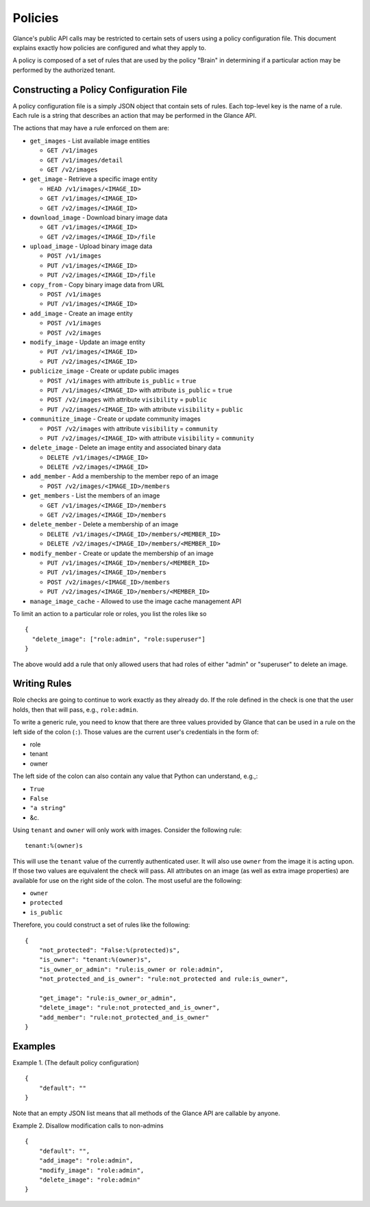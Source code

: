..
      Copyright 2012 OpenStack Foundation
      All Rights Reserved.

      Licensed under the Apache License, Version 2.0 (the "License"); you may
      not use this file except in compliance with the License. You may obtain
      a copy of the License at

          http://www.apache.org/licenses/LICENSE-2.0

      Unless required by applicable law or agreed to in writing, software
      distributed under the License is distributed on an "AS IS" BASIS, WITHOUT
      WARRANTIES OR CONDITIONS OF ANY KIND, either express or implied. See the
      License for the specific language governing permissions and limitations
      under the License.

Policies
========

Glance's public API calls may be restricted to certain sets of users using a
policy configuration file. This document explains exactly how policies are
configured and what they apply to.

A policy is composed of a set of rules that are used by the policy "Brain" in
determining if a particular action may be performed by the authorized tenant.

Constructing a Policy Configuration File
----------------------------------------

A policy configuration file is a simply JSON object that contain sets of
rules. Each top-level key is the name of a rule. Each rule
is a string that describes an action that may be performed in the Glance API.

The actions that may have a rule enforced on them are:

* ``get_images`` - List available image entities

  * ``GET /v1/images``
  * ``GET /v1/images/detail``
  * ``GET /v2/images``

* ``get_image`` - Retrieve a specific image entity

  * ``HEAD /v1/images/<IMAGE_ID>``
  * ``GET /v1/images/<IMAGE_ID>``
  * ``GET /v2/images/<IMAGE_ID>``

* ``download_image`` - Download binary image data

  * ``GET /v1/images/<IMAGE_ID>``
  * ``GET /v2/images/<IMAGE_ID>/file``

* ``upload_image`` - Upload binary image data

  * ``POST /v1/images``
  * ``PUT /v1/images/<IMAGE_ID>``
  * ``PUT /v2/images/<IMAGE_ID>/file``

* ``copy_from`` - Copy binary image data from URL

  * ``POST /v1/images``
  * ``PUT /v1/images/<IMAGE_ID>``

* ``add_image`` - Create an image entity

  * ``POST /v1/images``
  * ``POST /v2/images``

* ``modify_image`` - Update an image entity

  * ``PUT /v1/images/<IMAGE_ID>``
  * ``PUT /v2/images/<IMAGE_ID>``

* ``publicize_image`` - Create or update public images

  * ``POST /v1/images`` with attribute ``is_public`` = ``true``
  * ``PUT /v1/images/<IMAGE_ID>`` with attribute ``is_public`` = ``true``
  * ``POST /v2/images`` with attribute ``visibility`` = ``public``
  * ``PUT /v2/images/<IMAGE_ID>`` with attribute ``visibility`` = ``public``

* ``communitize_image`` - Create or update community images

  * ``POST /v2/images`` with attribute ``visibility`` = ``community``
  * ``PUT /v2/images/<IMAGE_ID>`` with attribute ``visibility`` = ``community``

* ``delete_image`` - Delete an image entity and associated binary data

  * ``DELETE /v1/images/<IMAGE_ID>``
  * ``DELETE /v2/images/<IMAGE_ID>``

* ``add_member`` - Add a membership to the member repo of an image

  * ``POST /v2/images/<IMAGE_ID>/members``

* ``get_members`` - List the members of an image

  * ``GET /v1/images/<IMAGE_ID>/members``
  * ``GET /v2/images/<IMAGE_ID>/members``

* ``delete_member`` - Delete a membership of an image

  * ``DELETE /v1/images/<IMAGE_ID>/members/<MEMBER_ID>``
  * ``DELETE /v2/images/<IMAGE_ID>/members/<MEMBER_ID>``

* ``modify_member`` - Create or update the membership of an image

  * ``PUT /v1/images/<IMAGE_ID>/members/<MEMBER_ID>``
  * ``PUT /v1/images/<IMAGE_ID>/members``
  * ``POST /v2/images/<IMAGE_ID>/members``
  * ``PUT /v2/images/<IMAGE_ID>/members/<MEMBER_ID>``

* ``manage_image_cache`` - Allowed to use the image cache management API


To limit an action to a particular role or roles, you list the roles like so ::

  {
    "delete_image": ["role:admin", "role:superuser"]
  }

The above would add a rule that only allowed users that had roles of either
"admin" or "superuser" to delete an image.

Writing Rules
-------------

Role checks are going to continue to work exactly as they already do. If the
role defined in the check is one that the user holds, then that will pass,
e.g., ``role:admin``.

To write a generic rule, you need to know that there are three values provided
by Glance that can be used in a rule on the left side of the colon (``:``).
Those values are the current user's credentials in the form of:

- role
- tenant
- owner

The left side of the colon can also contain any value that Python can
understand, e.g.,:

- ``True``
- ``False``
- ``"a string"``
- &c.

Using ``tenant`` and ``owner`` will only work with images. Consider the
following rule::

    tenant:%(owner)s

This will use the ``tenant`` value of the currently authenticated user. It
will also use ``owner`` from the image it is acting upon. If those two
values are equivalent the check will pass. All attributes on an image (as well
as extra image properties) are available for use on the right side of the
colon. The most useful are the following:

- ``owner``
- ``protected``
- ``is_public``

Therefore, you could construct a set of rules like the following::

    {
        "not_protected": "False:%(protected)s",
        "is_owner": "tenant:%(owner)s",
        "is_owner_or_admin": "rule:is_owner or role:admin",
        "not_protected_and_is_owner": "rule:not_protected and rule:is_owner",

        "get_image": "rule:is_owner_or_admin",
        "delete_image": "rule:not_protected_and_is_owner",
        "add_member": "rule:not_protected_and_is_owner"
    }

Examples
--------

Example 1. (The default policy configuration)

::

  {
      "default": ""
  }

Note that an empty JSON list means that all methods of the
Glance API are callable by anyone.

Example 2. Disallow modification calls to non-admins

::

  {
      "default": "",
      "add_image": "role:admin",
      "modify_image": "role:admin",
      "delete_image": "role:admin"
  }
